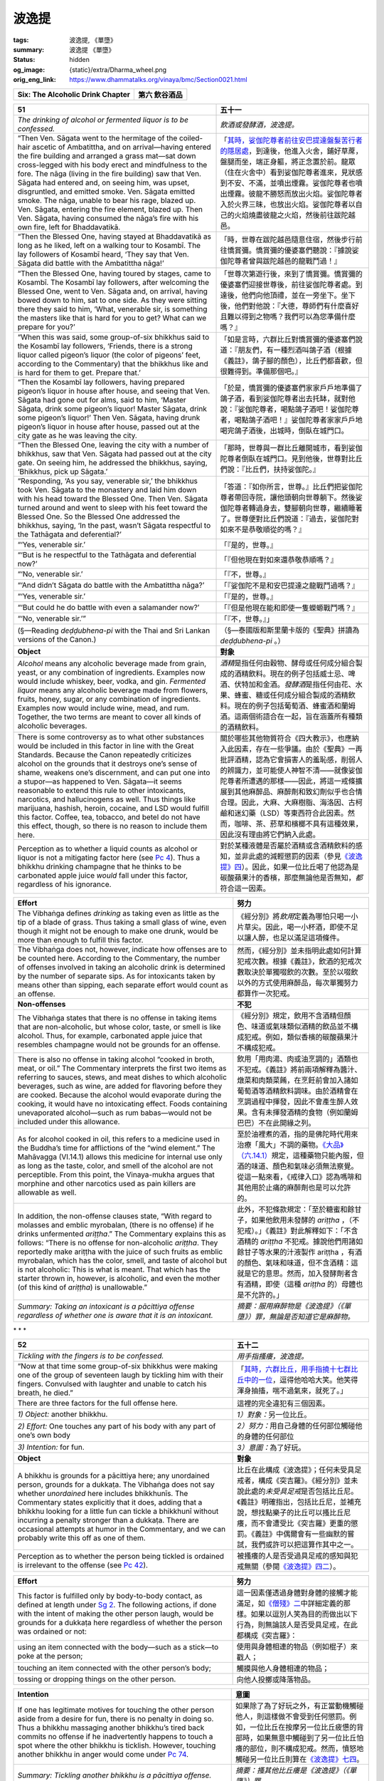 波逸提
======

:tags: 波逸提, 《單墮》
:summary: 波逸提 《單墮》
:status: hidden
:og_image: {static}/extra/Dharma_wheel.png
:orig_eng_link: https://www.dhammatalks.org/vinaya/bmc/Section0021.html

.. role:: small
   :class: is-size-7


.. _Pc_ChSix:

.. raw:: html

   <span id="Pc_ChSix"></span>

.. list-table::
   :class: table is-bordered is-striped is-narrow stack-th-td-on-mobile
   :widths: auto

   * - **Six: The Alcoholic Drink Chapter**
     - **第六 飲谷酒品**


.. _Pc51:

.. raw:: html

   <span id="Pc51"></span>

.. list-table::
   :class: table is-bordered is-striped is-narrow stack-th-td-on-mobile
   :widths: auto

   * - **51**
     - **五十一**

   * - .. container:: notification

          *The drinking of alcohol or fermented liquor is to be confessed.*

     - .. container:: notification

          *飲酒或發酵酒，波逸提。*

   * - .. container:: mx-2

          “Then Ven. Sāgata went to the hermitage of the coiled-hair ascetic of Ambatittha, and on arrival—having entered the fire building and arranged a grass mat—sat down cross-legged with his body erect and mindfulness to the fore. The nāga (living in the fire building) saw that Ven. Sāgata had entered and, on seeing him, was upset, disgruntled, and emitted smoke. Ven. Sāgata emitted smoke. The nāga, unable to bear his rage, blazed up. Ven. Sāgata, entering the fire element, blazed up. Then Ven. Sāgata, having consumed the nāga’s fire with his own fire, left for Bhaddavatikā.

     - .. container:: mx-2

          「\ `其時，娑伽陀尊者前往安巴提達盤髮苦行者的隱居處 <https://siongui.github.io/yht-tipitaka/extra/tripitaka.cbeta.org/mobile/N02n0001_005/#0145a03>`_\ ，到達後，他進入火舍，鋪好草蓆，盤腿而坐，端正身軀，將正念置於前。龍眾（住在火舍中）看到娑伽陀尊者進來，見狀感到不安、不滿，並噴出煙霧。娑伽陀尊者也噴出煙霧。彼龍不勝怒而放出火焰。娑伽陀尊者入於火界三昧，也放出火焰。娑伽陀尊者以自己的火焰燒盡彼龍之火焰，然後前往跋陀越邑。

   * - .. container:: mx-2

          “Then the Blessed One, having stayed at Bhaddavatikā as long as he liked, left on a walking tour to Kosambī. The lay followers of Kosambī heard, ‘They say that Ven. Sāgata did battle with the Ambatittha nāga!’

     - .. container:: mx-2

          「時，世尊在跋陀越邑隨意住宿，然後步行前往憍賞彌。憍賞彌的優婆塞們聽說：『據說娑伽陀尊者曾與跋陀越邑的龍戰鬥過！』

   * - .. container:: mx-2

          “Then the Blessed One, having toured by stages, came to Kosambī. The Kosambī lay followers, after welcoming the Blessed One, went to Ven. Sāgata and, on arrival, having bowed down to him, sat to one side. As they were sitting there they said to him, ‘What, venerable sir, is something the masters like that is hard for you to get? What can we prepare for you?’

     - .. container:: mx-2

          「世尊次第遊行後，來到了憍賞彌。憍賞彌的優婆塞們迎接世尊後，前往娑伽陀尊者處。到達後，他們向他頂禮，並在一旁坐下。坐下後，他們對他說：『大德，尊師們有什麼喜好且難以得到之物嗎？我們可以為您準備什麼嗎？』

   * - .. container:: mx-2

          “When this was said, some group-of-six bhikkhus said to the Kosambī lay followers, ‘Friends, there is a strong liquor called pigeon’s liquor (the color of pigeons’ feet, according to the Commentary) that the bhikkhus like and is hard for them to get. Prepare that.’

     - .. container:: mx-2

          「如是言時，六群比丘對憍賞彌的優婆塞們說道：『朋友們，有一種烈酒叫鴿子酒（根據《義註》，鴿子腳的顏色），比丘們都喜歡，但很難得到。準備那個吧。』

   * - .. container:: mx-2

          “Then the Kosambī lay followers, having prepared pigeon’s liquor in house after house, and seeing that Ven. Sāgata had gone out for alms, said to him, ‘Master Sāgata, drink some pigeon’s liquor! Master Sāgata, drink some pigeon’s liquor!’ Then Ven. Sāgata, having drunk pigeon’s liquor in house after house, passed out at the city gate as he was leaving the city.

     - .. container:: mx-2

          「於是，憍賞彌的優婆塞們家家戶戶地準備了鴿子酒，看到娑伽陀尊者出去托缽，就對他說：『娑伽陀尊者，喝點鴿子酒吧！娑伽陀尊者，喝點鴿子酒吧！』娑伽陀尊者家家戶戶地喝完鴿子酒後，出城時，倒臥在城門口。

   * - .. container:: mx-2

          “Then the Blessed One, leaving the city with a number of bhikkhus, saw that Ven. Sāgata had passed out at the city gate. On seeing him, he addressed the bhikkhus, saying, ‘Bhikkhus, pick up Sāgata.’

     - .. container:: mx-2

          「那時，世尊與一群比丘離開城市，看到娑伽陀尊者倒臥在城門口。見到他後，世尊對比丘們說：『比丘們，扶持娑伽陀。』

   * - .. container:: mx-2

          “Responding, ‘As you say, venerable sir,’ the bhikkhus took Ven. Sāgata to the monastery and laid him down with his head toward the Blessed One. Then Ven. Sāgata turned around and went to sleep with his feet toward the Blessed One. So the Blessed One addressed the bhikkhus, saying, ‘In the past, wasn’t Sāgata respectful to the Tathāgata and deferential?’

     - .. container:: mx-2

          「答道：『如你所言，世尊。』比丘們把娑伽陀尊者帶回寺院，讓他頭朝向世尊躺下。然後娑伽陀尊者轉過身去，雙腳朝向世尊，繼續睡著了。世尊便對比丘們說道：『過去，娑伽陀對如來不是恭敬順從的嗎？』

   * - .. container:: mx-2

          “‘Yes, venerable sir.’

     - .. container:: mx-2

          「『是的，世尊。』

   * - .. container:: mx-2

          “‘But is he respectful to the Tathāgata and deferential now?’

     - .. container:: mx-2

          「『但他現在對如來還恭敬恭順嗎？』

   * - .. container:: mx-2

          “‘No, venerable sir.’

     - .. container:: mx-2

          「『不，世尊。』

   * - .. container:: mx-2

          “‘And didn’t Sāgata do battle with the Ambatittha nāga?’

     - .. container:: mx-2

          「『娑伽陀不是和安巴提達之龍戰鬥過嗎？』

   * - .. container:: mx-2

          “‘Yes, venerable sir.’

     - .. container:: mx-2

          「『是的，世尊。』

   * - .. container:: mx-2

          “‘But could he do battle with even a salamander now?’

     - .. container:: mx-2

          「『但是他現在能和即使一隻蠑螈戰鬥嗎？』

   * - .. container:: mx-2

          “‘No, venerable sir.’”

     - .. container:: mx-2

          「『不，世尊。』」

   * - .. container:: mx-2

          (§—Reading *deḍḍubhena-pi* with the Thai and Sri Lankan versions of the Canon.)

     - .. container:: mx-2

          （§—泰國版和斯里蘭卡版的《聖典》拼讀為 *deḍḍubhena-pi* 。）

   * - **Object**
     - **對象**

   * - *Alcohol* means any alcoholic beverage made from grain, yeast, or any combination of ingredients. Examples now would include whiskey, beer, vodka, and gin. *Fermented liquor* means any alcoholic beverage made from flowers, fruits, honey, sugar, or any combination of ingredients. Examples now would include wine, mead, and rum. Together, the two terms are meant to cover all kinds of alcoholic beverages.

     - *酒精*\ 是指任何由穀物、酵母或任何成分組合製成的酒精飲料。現在的例子包括威士忌、啤酒、伏特加和金酒。\ *發酵酒*\ 是指任何由花、水果、蜂蜜、糖或任何成分組合製成的酒精飲料。現在的例子包括葡萄酒、蜂蜜酒和蘭姆酒。這兩個術語合在一起，旨在涵蓋所有種類的酒精飲料。

   * - There is some controversy as to what other substances would be included in this factor in line with the Great Standards. Because the Canon repeatedly criticizes alcohol on the grounds that it destroys one’s sense of shame, weakens one’s discernment, and can put one into a stupor—as happened to Ven. Sāgata—it seems reasonable to extend this rule to other intoxicants, narcotics, and hallucinogens as well. Thus things like marijuana, hashish, heroin, cocaine, and LSD would fulfill this factor. Coffee, tea, tobacco, and betel do not have this effect, though, so there is no reason to include them here.

     - 關於哪些其他物質符合《四大教示》，也應納入此因素，存在一些爭議。由於《聖典》一再批評酒精，認為它會損害人的羞恥感，削弱人的辨識力，並可能使人神智不清——就像娑伽陀尊者所遭遇的那樣——因此，將這一戒條擴展到其他麻醉品、麻醉劑和致幻劑似乎也合情合理。因此，大麻、大麻樹脂、海洛因、古柯鹼和迷幻藥（LSD）等東西符合此因素。然而，咖啡、茶、菸草和檳榔不具有這種效果，因此沒有理由將它們納入此處。

   * - Perception as to whether a liquid counts as alcohol or liquor is not a mitigating factor here (see `Pc 4`_). Thus a bhikkhu drinking champagne that he thinks to be carbonated apple juice *would* fall under this factor, regardless of his ignorance.

     - 對於某種液體是否屬於酒精或含酒精飲料的感知，並非此處的減輕懲罰的因素（參見\ `《波逸提》四`_\ ）。因此，如果一位比丘喝了他認為是碳酸蘋果汁的香檳，那麼無論他是否無知，\ *都*\ 符合這一因素。

.. _Pc 4: https://www.dhammatalks.org/vinaya/bmc/Section0016.html#Pc4
.. _《波逸提》四: {filename}Section0016%zh-hant.rst#Pc4

.. list-table::
   :class: table is-bordered is-striped is-narrow stack-th-td-on-mobile
   :widths: auto

   * - **Effort**
     - **努力**

   * - The Vibhaṅga defines *drinking* as taking even as little as the tip of a blade of grass. Thus taking a small glass of wine, even though it might not be enough to make one drunk, would be more than enough to fulfill this factor.

     - 《經分別》將\ *飲用*\ 定義為哪怕只喝一小片草尖。因此，喝一小杯酒，即使不足以讓人醉，也足以滿足這項條件。

   * - The Vibhaṅga does not, however, indicate how offenses are to be counted here. According to the Commentary, the number of offenses involved in taking an alcoholic drink is determined by the number of separate sips. As for intoxicants taken by means other than sipping, each separate effort would count as an offense.

     - 然而，《經分別》並未指明此處如何計算犯戒次數。根據《義註》，飲酒的犯戒次數取決於單獨啜飲的次數。至於以啜飲以外的方式使用麻醉品，每次單獨努力都算作一次犯戒。

   * - **Non-offenses**
     - **不犯**

   * - The Vibhaṅga states that there is no offense in taking items that are non-alcoholic, but whose color, taste, or smell is like alcohol. Thus, for example, carbonated apple juice that resembles champagne would not be grounds for an offense.

     - 《經分別》規定，飲用不含酒精但顏色、味道或氣味類似酒精的飲品並不構成犯戒。例如，類似香檳的碳酸蘋果汁不構成犯戒。

   * - There is also no offense in taking alcohol “cooked in broth, meat, or oil.” The Commentary interprets the first two items as referring to sauces, stews, and meat dishes to which alcoholic beverages, such as wine, are added for flavoring before they are cooked. Because the alcohol would evaporate during the cooking, it would have no intoxicating effect. Foods containing unevaporated alcohol—such as rum babas—would not be included under this allowance.

     - 飲用「用肉湯、肉或油烹調的」酒類也不犯戒。《義註》將前兩項解釋為醬汁、燉菜和肉類菜餚，在烹飪前會加入諸如葡萄酒等酒精飲料調味。由於酒精會在烹調過程中揮發，因此不會產生醉人效果。含有未揮發酒精的食物（例如蘭姆巴巴）不在此開緣之列。

   * - As for alcohol cooked in oil, this refers to a medicine used in the Buddha’s time for afflictions of the “wind element.” The Mahāvagga (VI.14.1) allows this medicine for internal use only as long as the taste, color, and smell of the alcohol are not perceptible. From this point, the Vinaya-mukha argues that morphine and other narcotics used as pain killers are allowable as well.

     - 至於油裡煮的酒，指的是佛陀時代用來治療「風大」不調的藥物。\ `《大品》（六.14.1）`_\ 規定，這種藥物只能內服，但酒的味道、顏色和氣味必須無法察覺。從這一點來看，《戒律入口》認為嗎啡和其他用於止痛的麻醉劑也是可以允許的。

   * - In addition, the non-offense clauses state, “With regard to molasses and emblic myrobalan, (there is no offense) if he drinks unfermented *ariṭṭha*.” The Commentary explains this as follows: “There is no offense for non-alcoholic *ariṭṭha*. They reportedly make ariṭṭha with the juice of such fruits as emblic myrobalan, which has the color, smell, and taste of alcohol but is not alcoholic: This is what is meant. That which has the starter thrown in, however, is alcoholic, and even the mother (of this kind of *ariṭṭha*) is unallowable.”

     - 此外，不犯條款規定：「至於糖蜜和餘甘子，如果他飲用未發酵的 *ariṭṭha* ，（不犯戒）。」《義註》對此解釋如下：「不含酒精的 *ariṭṭha* 不犯戒。據說他們用諸如餘甘子等水果的汁液製作 ariṭṭha ，有酒的顏色、氣味和味道，但不含酒精：這就是它的意思。然而，加入發酵劑者含有酒精，即使（這種 *ariṭṭha* 的）母體也是不允許的。」

   * - *Summary: Taking an intoxicant is a pācittiya offense regardless of whether one is aware that it is an intoxicant.*
     - *摘要：服用麻醉物是《波逸提》（《單墮》）罪，無論是否知道它是麻醉物。*

.. _《大品》（六.14.1）: https://siongui.github.io/yht-tipitaka/extra/tripitaka.cbeta.org/mobile/N03n0002_006/#0273a11


.. container:: has-text-centered

   \*    \*    \*


.. _Pc52:

.. raw:: html

   <span id="Pc52"></span>

.. list-table::
   :class: table is-bordered is-striped is-narrow stack-th-td-on-mobile
   :widths: auto

   * - **52**
     - **五十二**

   * - .. container:: notification

          *Tickling with the fingers is to be confessed.*

     - .. container:: notification

          *用手指搔癢，波逸提。*

   * - .. container:: mx-2

          “Now at that time some group-of-six bhikkhus were making one of the group of seventeen laugh by tickling him with their fingers. Convulsed with laughter and unable to catch his breath, he died.”

     - .. container:: mx-2

          「\ `其時，六群比丘，用手指撓十七群比丘中的一位 <https://siongui.github.io/yht-tipitaka/extra/tripitaka.cbeta.org/mobile/N02n0001_005/#0147a14>`_\ ，逗得他哈哈大笑。他笑得渾身抽搐，喘不過氣來，就死了。」

   * - There are three factors for the full offense here.
     - 這裡的完全違犯有三個因素。

   * - *1) Object:* another bhikkhu.
     - *1）對象：*\ 另一位比丘。

   * - *2) Effort:* One touches any part of his body with any part of one’s own body
     - *2）努力：*\ 用自己身體的任何部位觸碰他的身體的任何部位

   * - *3) Intention:* for fun.
     - *3）意圖：*\ 為了好玩。

   * - **Object**
     - **對象**

   * - A bhikkhu is grounds for a pācittiya here; any unordained person, grounds for a dukkaṭa. The Vibhaṅga does not say whether *unordained* here includes bhikkhunīs. The Commentary states explicitly that it does, adding that a bhikkhu looking for a little fun can tickle a bhikkhunī without incurring a penalty stronger than a dukkaṭa. There are occasional attempts at humor in the Commentary, and we can probably write this off as one of them.

     - 比丘在此構成《波逸提》；任何未受具足戒者，構成《突吉羅》。《經分別》並未說此處的\ *未受具足戒*\ 是否包括比丘尼。《義註》明確指出，包括比丘尼，並補充說，想找點樂子的比丘可以搔比丘尼癢，而不會遭受比《突吉羅》更重的懲罰。《義註》中偶爾會有一些幽默的嘗試，我們或許可以把這算作其中之一。

   * - Perception as to whether the person being tickled is ordained is irrelevant to the offense (see `Pc 42`_).
     - 被搔癢的人是否受過具足戒的感知與犯戒無關（參閱\ `《波逸提》四二`_\ ）。

.. _Pc 42: https://www.dhammatalks.org/vinaya/bmc/Section0020.html#Pc42
.. _《波逸提》四二: {filename}Section0020%zh-hant.rst#Pc42

.. list-table::
   :class: table is-bordered is-striped is-narrow stack-th-td-on-mobile
   :widths: auto

   * - **Effort**
     - **努力**

   * - This factor is fulfilled only by body-to-body contact, as defined at length under `Sg 2`_. The following actions, if done with the intent of making the other person laugh, would be grounds for a dukkaṭa here regardless of whether the person was ordained or not:

     - 這一因素僅透過身體對身體的接觸才能滿足，如\ `《僧殘》二`_\ 中詳細定義的那樣。如果以逗別人笑為目的而做出以下行為，則無論該人是否受具足戒，在此都構成《突吉羅》：

   * - .. container:: mx-2

          using an item connected with the body—such as a stick—to poke at the person;

     - .. container:: mx-2

          使用與身體相連的物品（例如棍子）來戳人；

   * - .. container:: mx-2

          touching an item connected with the other person’s body;

     - .. container:: mx-2

          觸摸與他人身體相連的物品；

   * - .. container:: mx-2

          tossing or dropping things on the other person.

     - .. container:: mx-2

          向他人投擲或降落物品。

.. _Sg 2: https://www.dhammatalks.org/vinaya/bmc/Section0011.html#Sg2
.. _《僧殘》二: {filename}Section0011%zh-hant.rst#Sg2

.. list-table::
   :class: table is-bordered is-striped is-narrow stack-th-td-on-mobile
   :widths: auto

   * - **Intention**
     - **意圖**

   * - If one has legitimate motives for touching the other person aside from a desire for fun, there is no penalty in doing so. Thus a bhikkhu massaging another bhikkhu’s tired back commits no offense if he inadvertently happens to touch a spot where the other bhikkhu is ticklish. However, touching another bhikkhu in anger would come under `Pc 74`_.

     - 如果除了為了好玩之外，有正當動機觸碰他人，則這樣做不會受到任何懲罰。例如，一位比丘在按摩另一位比丘疲憊的背部時，如果無意中觸碰到了另一位比丘怕癢的部位，則不構成犯戒。然而，憤怒地觸碰另一位比丘則算在\ `《波逸提》七四`_\ 。

   * - *Summary: Tickling another bhikkhu is a pācittiya offense.*
     - *摘要：搔其他比丘癢是《波逸提》（《單墮》）罪。*

.. _Pc 74: https://www.dhammatalks.org/vinaya/bmc/Section0023.html#Pc74
.. _《波逸提》七四: https://www.dhammatalks.org/vinaya/bmc/Section0023.html#Pc74
.. TODO FIXME: replace link to 《波逸提》七四


.. container:: has-text-centered

   \*    \*    \*


.. _Pc53:

.. raw:: html

   <span id="Pc53"></span>

.. list-table::
   :class: table is-bordered is-striped is-narrow stack-th-td-on-mobile
   :widths: auto

   * - **53**
     - **五十三**

   * - .. container:: notification

          *The act of playing in the water is to be confessed.*

     - .. container:: notification

          *在水中玩耍的行為，波逸提。*

   * - Here again, the factors for the full offense are three.
     - 此處再次，構成完全違犯的因素有三。

   * - *1) Effort:* One jumps up or down, splashes, or swims
     - *1）努力：*\ 跳起或跳下、濺起水花或游泳

   * - *2) Object:* in water deep enough to immerse one’s ankle
     - *2）對象：*\ 水深足以浸沒腳踝

   * - *3) Intention:* for fun.
     - *3）意圖：*\ 為了好玩。

   * - **Effort**
     - **努力**

   * - The Vibhaṅga is silent on how to count offenses under this rule. According to the Commentary, each individual effort counts as a separate offense. Thus if one is swimming for fun, one incurs a pācittiya for each hand or foot stroke.

     - 《經分別》並沒有說明如何根據這條戒條計算犯戒。根據《義註》，每一次單獨的努力都算作一次單獨的犯戒。因此，如果只是為了好玩而游泳，那麼每次划手或划腳都犯一次《波逸提》。

   * - Perception as to whether one’s actions count as “playing in the water” is not a mitigating factor here (see `Pc 4`_).
     - 關於自己的行為是否算作「在水中玩耍」的感知在這裡並不是減輕懲罰的因素（參見\ `《波逸提》四`_\ ）。

   * - **Object**
     - **對象**

   * - Jumping up or down in water less than ankle deep entails a dukkaṭa, as does splashing water with the hands, feet, a stick, or a piece of tile; or playing with water or other liquids—such as rice gruel, milk, buttermilk, colored dyes, urine, or mud—in a vessel.

     - 在水深不到腳踝的水中跳上跳下犯《突吉羅》，用手、腳、棍子或瓷磚濺起水花也一樣；或玩在容器中的水或其他液體（如米粥、牛奶、酪乳、彩色染料、尿液或泥漿）。

   * - The Vibhaṅga states that there is also a dukkaṭa for playing in a boat. This the Commentary illustrates with examples: such things as paddling a boat with an oar, propelling it with a pole, or pushing it up on shore. At present, sailing a sailboat or steering a motorboat would come under this factor.

     - 《經分別》指出，在船上玩耍也犯《突吉羅》。《義註》舉例說明了這一點：例如用槳划船、用篙撐船、或將船推上岸。目前，駕駛帆船或駕駛摩托艇都算在此因素之下。

   * - **Intention**
     - **意圖**

   * - The Vibhaṅga defines this factor as “for a laugh” *(hassādhippāyo)*, which the Commentary translates as “for fun” or “for sport” *(kiḷādhippāyo)*.
     - 《經分別》將此因素定義為「為了笑」\ *（hassādhippāyo）*\ ，《義註》將其翻譯為「為了好玩」或「為了運動」\ *（kiḷādhippāyo）*\ 。

   * - The question of swimming for fitness or exercise is not discussed in any of the texts and seems to have been virtually unheard of in Asia until recent times. Swimming in most Asian countries has long been regarded as a childish form of play, and the one mention in the Canon of athletic bhikkhus keeping their bodies in strong shape is disparaging. In the origin story to `Sg 8`_, Ven. Dabba Mallaputta assigned separate dwellings to different groups of bhikkhus—those who studied the suttas, those who studied the Vinaya, those who meditated, etc.—and, finally, “for those bhikkhus who lived indulging in animal talk and keeping their bodies in strong shape, he assigned dwellings in the same place, ‘So that even these venerable ones will stay as they like.’” Thus it does not seem likely that the Buddha would have recognized physical fitness as an appropriate reason for bhikkhus to go swimming.

     - 游泳健身或鍛鍊身體的問題在任何文獻中均未提及，而且似乎直到近代才在亞洲有所聞。在大多數亞洲國家，游泳一直被視為幼稚的玩樂形式，而《聖典》中關於運動型比丘保持強健體魄的提及更是帶有貶義。在\ `《僧殘》八`_\ 的起源故事中，沓婆摩羅子尊者為不同群體的比丘——研習經藏的、研習律藏的、禪修的等等——分配了不同的住所，最後，「對於那些沉溺於畜生論並保持強健體魄的比丘，他分配了同一住所，『以便連這些尊者，也都能隨意居住。』」因此，佛陀似乎不太可能認可身體健康是比丘們去游泳的適當理由。

   * - On the other hand, if a bhikkhu has a medical motive for swimming—e.g., he has injured his shoulder, and his doctor has recommended that he swim to help speed its healing—this would probably count as an instance of “having business to do in the water” and thus would come under the relevant non-offense clause.

     - 另一方面，如果比丘游泳是為了醫療目的——例如，他的肩膀受傷了，他的醫生建議他游泳以加速癒合——這或許可算作「在水中有事要做」的例子，因此算在相關的不犯條款之下。

   * - **Non-offenses.** The Vibhaṅga states that there is no offense in jumping in or out of the water, swimming, or using a boat—
     - **不犯。**\ 《經分別》規定，跳入或躍出水面、游泳或使用船均不構成犯戒—

   * - .. container:: mx-2

          if one goes into the water not for fun but because one has business to do—examples would include bathing or helping a person who cannot swim;

     - .. container:: mx-2

          如果下水不是為了好玩而是因為有事要做──例如洗澡或幫助不會游泳的人；

   * - .. container:: mx-2

          if one is crossing to the other shore of a body of water; or

     - .. container:: mx-2

          如果正在穿越水域到另一邊；或者

   * - .. container:: mx-2

          if there are dangers—e.g., one is escaping a fire or a wild beast.

     - .. container:: mx-2

          如果有危險——例如，逃離火災或野獸。

   * - *Summary: Jumping and swimming in the water for fun is a pācittiya offense.*
     - *摘要：為了好玩而在水中跳躍和游泳是《波逸提》（《單墮》）罪。*

.. _Sg 8: https://www.dhammatalks.org/vinaya/bmc/Section0011.html#Sg8
.. _《僧殘》八: {filename}Section0011%zh-hant.rst#Sg8


.. container:: has-text-centered

   \*    \*    \*


.. _Pc54:

.. raw:: html

   <span id="Pc54"></span>

.. list-table::
   :class: table is-bordered is-striped is-narrow stack-th-td-on-mobile
   :widths: auto

   * - **54**
     - **五十四**

   * - .. container:: notification

          *Disrespect is to be confessed.*

     - .. container:: notification

          *不尊重，波逸提。*

   * - This rule refers to cases where one has been admonished for one’s behavior. The factors for the full offense are two.
     - 此戒條適用於因行為而受到訓誡的情況。構成完全違犯的因素有二。

   * - *1) Effort:* Having been admonished by a fellow bhikkhu who cites a rule formulated in the Vinaya, one shows disrespect
     - *1）努力：*\ 被一位比丘同儕引用律藏裡的戒條訓誡時，表現出不敬。

   * - *2) Object:* for the bhikkhu or for the rule.
     - *2）對象：*\ 對比丘或對戒條。

   * - We will discuss these factors in reverse order.
     - 我們將按相反的順序討論這些因素。

   * - **Object**
     - **對象**

   * - Only if the bhikkhu cites a rule formulated in the Vinaya is this factor grounds for a pācittiya. If he criticizes one’s actions, citing standards of behavior for the sake of being “self-effacing, scrupulous, or inspiring; for lessening (defilement) or arousing energy” that are not formulated in the Vinaya, this factor becomes grounds for a dukkaṭa. The Commentary limits “not formulated” to teachings in the suttas and Abhidhamma, but there is nothing in the Vibhaṅga to suggest that this is so. Its normal way of referring specifically to the suttas and mātikās (the basis for the Abhidhamma) is to say, “another Dhamma,” and so its choice of words here seems intended to include any principle, whether expressed in the other parts of the Canon or not, that aims at the goal of being self-effacing, etc. Thus any teaching devoted to such goals would be grounds for a dukkaṭa.

     - 只有當比丘引用律藏中所制定的戒條時，此因素才構成《波逸提》的依據。如果他批評自己的行為，引用律藏中未明文規定的行為準則，以「謙遜、謹慎或鼓舞人心；減少（煩惱）或激發精進」為目的，則此因素構成《突吉羅》的依據。《義註》將「未明文規定」的範疇限定於經藏和阿毘達摩的教義，但《經分別》中沒有任何內容顯示這一點。它特別指經和論（阿毘達摩的基礎）的通常方式是說「另一種法」，因此這裡的措辭似乎意在包括任何原則，無論是否在經典的其他部分中表達，旨在實現謙遜等目標。因此，任何致力於此類目標的教學都將構成《突吉羅》的依據。

   * - If the person admonishing one is not a bhikkhu, then regardless of whether he/she cites a rule in the Vinaya or standards for being self-effacing, etc., outside of the Vinaya, then the penalty for showing disrespect to that person is a dukkaṭa.

     - 如果訓誡者不是比丘，那麼無論他/她引用的是律藏中的戒條，還是律藏之外的謙遜準則等，對那個人表示不尊重的懲罰是《突吉羅》。

   * - Perception as to whether the person doing the admonishing is ordained is irrelevant to the offense (see `Pc 42`_).
     - 對於訓誡者是否受過具足戒的感知，與犯戒無關（參閱\ `《波逸提》四二`_\ ）。

   * - The validity of the admonition is not an issue here. Even if the other person is really an ignorant fool, has misinterpreted the rule, or has peculiar ideas on being self-effacing, etc., one should be careful not to show disrespect in word or deed.

     - 勸誡的有效性在這裡並不重要。即使對方真的是個無知的傻瓜，誤解了戒條，或者對謙遜有自己獨特的想法等等，也應該注意不要在言語或行為上表現出不尊重。

   * - If one is being criticized against standards that have nothing to do with being self-effacing, etc., it would not be grounds for an offense. However, a wise policy would be to avoid showing disrespect for another person, regardless of the situation.

     - 如果批評的標準與謙遜等無關，則不構成犯戒。然而，明智的做法是，無論情況如何，都應避免表現出對他人的不尊重。

   * - **Effort**
     - **努力**

   * - There are two possible targets for one’s disrespect—the person and the rule—and two ways of showing it: by word or by gesture.
     - 不尊重有兩個可能的對象——人和戒條——而表達不尊重的方式也有兩種：言語或示意動作。

   * - .. container:: mx-2

          *Disrespect for the person* includes—

     - .. container:: mx-2

          *對人不尊重*\ 包括—

   * - .. container:: mx-2

          saying things that show disrespect in either a crude or subtle way, e.g., “Who are *you* to tell *me*?” “It’s presumptuous of you to pass judgment when you aren’t in my position,” “Your critical attitude shows that you have some messy emotional problems that you would be well-advised to look into,” “Get lost!” or “Go to hell!”

     - .. container:: mx-2

          以粗魯或微妙的方式說出表現出不尊重的話，例如「\ *你*\ 是誰，憑什麼告訴\ *我*\ ？」「你沒有站在我的立場上就妄加評判，這是很冒昧的」，「你的批判態度表明你有一些混亂的情緒問題，你最好去調查一下」，「滾開！」或「去死吧！」

   * - .. container:: mx-2

          or making a rude gesture or even a slight facial expression to show one’s contempt.

     - .. container:: mx-2

          或者做出粗魯的手勢，甚至輕微的面部表情來表達自己的蔑視。

   * - .. container:: mx-2

          *Disrespect for the rule* includes—

     - .. container:: mx-2

          *對戒條不尊重*\ 包括—

   * - .. container:: mx-2

          saying, “That’s a stupid rule,” “That rule doesn’t apply to me”;

     - .. container:: mx-2

          說「那是一條愚蠢的戒條」，「那條戒條不適用於我」；

   * - .. container:: mx-2

          stubbornly repeating the action for which one was admonished (this point is covered in `Mv.IV.17.7-9`_);

     - .. container:: mx-2

          固執地重複被訓誡的行為（這點被涵蓋在\ `《大品》.四.17.7-9`_\ 中）；

   * - .. container:: mx-2

          or making a rude gesture, saying, “This is what I think of that rule.”

     - .. container:: mx-2

          或者做出粗魯的示意動作，說「這就是我對該戒條的看法。」

   * - None of the texts explicitly confine this factor to disrespect expressed in the person’s presence. Thus it would seem that if, as a result of the person’s comments, one expresses disrespect behind his or her back, it would fulfill this factor as well.

     - 沒有任何文獻明確規定這一因素僅限於當面表達的不尊重。因此，如果因為對方的言論，導致在對方背後表達不尊重，似乎也滿足這個因素。

.. _Mv.IV.17.7-9: https://www.dhammatalks.org/vinaya/bmc/Section0056.html#Mv.IV.17.7-9
.. _《大品》.四.17.7-9: https://siongui.github.io/yht-tipitaka/extra/tripitaka.cbeta.org/mobile/N03n0002_004/#0235a06

(未完待續)
